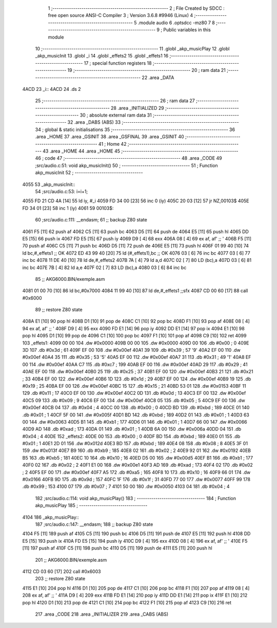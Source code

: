                               1 ;--------------------------------------------------------
                              2 ; File Created by SDCC : free open source ANSI-C Compiler
                              3 ; Version 3.6.8 #9946 (Linux)
                              4 ;--------------------------------------------------------
                              5 	.module audio
                              6 	.optsdcc -mz80
                              7 	
                              8 ;--------------------------------------------------------
                              9 ; Public variables in this module
                             10 ;--------------------------------------------------------
                             11 	.globl _akp_musicPlay
                             12 	.globl _akp_musicInit
                             13 	.globl _i
                             14 	.globl _effets2
                             15 	.globl _effets1
                             16 ;--------------------------------------------------------
                             17 ; special function registers
                             18 ;--------------------------------------------------------
                             19 ;--------------------------------------------------------
                             20 ; ram data
                             21 ;--------------------------------------------------------
                             22 	.area _DATA
   4ACD                      23 _i::
   4ACD                      24 	.ds 2
                             25 ;--------------------------------------------------------
                             26 ; ram data
                             27 ;--------------------------------------------------------
                             28 	.area _INITIALIZED
                             29 ;--------------------------------------------------------
                             30 ; absolute external ram data
                             31 ;--------------------------------------------------------
                             32 	.area _DABS (ABS)
                             33 ;--------------------------------------------------------
                             34 ; global & static initialisations
                             35 ;--------------------------------------------------------
                             36 	.area _HOME
                             37 	.area _GSINIT
                             38 	.area _GSFINAL
                             39 	.area _GSINIT
                             40 ;--------------------------------------------------------
                             41 ; Home
                             42 ;--------------------------------------------------------
                             43 	.area _HOME
                             44 	.area _HOME
                             45 ;--------------------------------------------------------
                             46 ; code
                             47 ;--------------------------------------------------------
                             48 	.area _CODE
                             49 ;src/audio.c:51: void akp_musicInit()
                             50 ;	---------------------------------
                             51 ; Function akp_musicInit
                             52 ; ---------------------------------
   4055                      53 _akp_musicInit::
                             54 ;src/audio.c:53: i=i+1;
   4055 FD 21 CD 4A   [14]   55 	ld	iy, #_i
   4059 FD 34 00      [23]   56 	inc	0 (iy)
   405C 20 03         [12]   57 	jr	NZ,00103$
   405E FD 34 01      [23]   58 	inc	1 (iy)
   4061                      59 00103$:
                             60 ;src/audio.c:111: __endasm;
                             61 ;;	backup Z80 state
   4061 F5            [11]   62 	push	af
   4062 C5            [11]   63 	push	bc
   4063 D5            [11]   64 	push	de
   4064 E5            [11]   65 	push	hl
   4065 DD E5         [15]   66 	push	ix
   4067 FD E5         [15]   67 	push	iy
   4069 D9            [ 4]   68 	exx
   406A 08            [ 4]   69 	ex	af, af' ;; '
   406B F5            [11]   70 	push	af
   406C C5            [11]   71 	push	bc
   406D D5            [11]   72 	push	de
   406E E5            [11]   73 	push	hl
   406F 01 99 40      [10]   74 	ld	bc,#_effets1 ;; OK
   4072 ED 43 99 40   [20]   75 	ld	(#_effets1),bc ;; OK
   4076 03            [ 6]   76 	inc	bc
   4077 03            [ 6]   77 	inc	bc
   4078 11 DE 40      [10]   78 	ld	de,#_effets2
   407B 7A            [ 4]   79 	ld	a,d
   407C 02            [ 7]   80 	LD	(bc),a
   407D 03            [ 6]   81 	inc	bc
   407E 7B            [ 4]   82 	ld	a,e
   407F 02            [ 7]   83 	LD	(bc),a
   4080 03            [ 6]   84 	inc	bc
                             85 ;;	AKG6000.BIN/exemple.asm
   4081 01 00 70      [10]   86 	ld	bc,#0x7000
   4084 11 99 40      [10]   87 	ld	de,#_effets1 ;;sfx
   4087 CD 00 60      [17]   88 	call	#0x6000
                             89 ;;	restore Z80 state
   408A E1            [10]   90 	pop	hl
   408B D1            [10]   91 	pop	de
   408C C1            [10]   92 	pop	bc
   408D F1            [10]   93 	pop	af
   408E 08            [ 4]   94 	ex	af, af' ;; '
   408F D9            [ 4]   95 	exx
   4090 FD E1         [14]   96 	pop	iy
   4092 DD E1         [14]   97 	pop	ix
   4094 E1            [10]   98 	pop	hl
   4095 D1            [10]   99 	pop	de
   4096 C1            [10]  100 	pop	bc
   4097 F1            [10]  101 	pop	af
   4098 C9            [10]  102 	ret
   4099                     103 _effets1:
   4099 00 00               104 	.dw #0x0000
   409B 00 00               105 	.dw #0x0000
   409D 00                  106 	.db #0x00	; 0
   409E 3D                  107 	.db #0x3d	; 61
   409F EF 00               108 	.dw #0x00ef
   40A1 39                  109 	.db #0x39	; 57	'9'
   40A2 EF 00               110 	.dw #0x00ef
   40A4 35                  111 	.db #0x35	; 53	'5'
   40A5 EF 00               112 	.dw #0x00ef
   40A7 31                  113 	.db #0x31	; 49	'1'
   40A8 EF 00               114 	.dw #0x00ef
   40AA C7                  115 	.db #0xc7	; 199
   40AB EF 00               116 	.dw #0x00ef
   40AD 29                  117 	.db #0x29	; 41
   40AE EF 00               118 	.dw #0x00ef
   40B0 25                  119 	.db #0x25	; 37
   40B1 EF 00               120 	.dw #0x00ef
   40B3 21                  121 	.db #0x21	; 33
   40B4 EF 00               122 	.dw #0x00ef
   40B6 1D                  123 	.db #0x1d	; 29
   40B7 EF 00               124 	.dw #0x00ef
   40B9 19                  125 	.db #0x19	; 25
   40BA EF 00               126 	.dw #0x00ef
   40BC 15                  127 	.db #0x15	; 21
   40BD 53 01               128 	.dw #0x0153
   40BF 11                  129 	.db #0x11	; 17
   40C0 EF 00               130 	.dw #0x00ef
   40C2 0D                  131 	.db #0x0d	; 13
   40C3 EF 00               132 	.dw #0x00ef
   40C5 09                  133 	.db #0x09	; 9
   40C6 EF 00               134 	.dw #0x00ef
   40C8 05                  135 	.db #0x05	; 5
   40C9 EF 00               136 	.dw #0x00ef
   40CB 04                  137 	.db #0x04	; 4
   40CC 00                  138 	.db #0x00	; 0
   40CD BD                  139 	.db #0xbd	; 189
   40CE 01                  140 	.db #0x01	; 1
   40CF 5F 00               141 	.dw #0x005f
   40D1 BD                  142 	.db #0xbd	; 189
   40D2 01                  143 	.db #0x01	; 1
   40D3 63 00               144 	.dw #0x0063
   40D5 B1                  145 	.db #0xb1	; 177
   40D6 01                  146 	.db #0x01	; 1
   40D7 66 00               147 	.dw #0x0066
   40D9 AD                  148 	.db #0xad	; 173
   40DA 01                  149 	.db #0x01	; 1
   40DB 6A 00               150 	.dw #0x006a
   40DD 04                  151 	.db #0x04	; 4
   40DE                     152 _effets2:
   40DE 00                  153 	.db #0x00	; 0
   40DF BD                  154 	.db #0xbd	; 189
   40E0 01                  155 	.db #0x01	; 1
   40E1 2D 01               156 	.dw #0x012d
   40E3 BD                  157 	.db #0xbd	; 189
   40E4 08                  158 	.db #0x08	; 8
   40E5 3F 01               159 	.dw #0x013f
   40E7 B9                  160 	.db #0xb9	; 185
   40E8 02                  161 	.db #0x02	; 2
   40E9 92 01               162 	.dw #0x0192
   40EB B5                  163 	.db #0xb5	; 181
   40EC 10                  164 	.db #0x10	; 16
   40ED D5 00               165 	.dw #0x00d5
   40EF B1                  166 	.db #0xb1	; 177
   40F0 02                  167 	.db #0x02	; 2
   40F1 E1 00               168 	.dw #0x00e1
   40F3 AD                  169 	.db #0xad	; 173
   40F4 02                  170 	.db #0x02	; 2
   40F5 EF 00               171 	.dw #0x00ef
   40F7 A5                  172 	.db #0xa5	; 165
   40F8 10                  173 	.db #0x10	; 16
   40F9 66 01               174 	.dw #0x0166
   40FB 9D                  175 	.db #0x9d	; 157
   40FC 1F                  176 	.db #0x1f	; 31
   40FD 77 00               177 	.dw #0x0077
   40FF 99                  178 	.db #0x99	; 153
   4100 07                  179 	.db #0x07	; 7
   4101 50 00               180 	.dw #0x0050
   4103 04                  181 	.db #0x04	; 4
                            182 ;src/audio.c:114: void akp_musicPlay()
                            183 ;	---------------------------------
                            184 ; Function akp_musicPlay
                            185 ; ---------------------------------
   4104                     186 _akp_musicPlay::
                            187 ;src/audio.c:147: __endasm;
                            188 ;;	backup Z80 state
   4104 F5            [11]  189 	push	af
   4105 C5            [11]  190 	push	bc
   4106 D5            [11]  191 	push	de
   4107 E5            [11]  192 	push	hl
   4108 DD E5         [15]  193 	push	ix
   410A FD E5         [15]  194 	push	iy
   410C D9            [ 4]  195 	exx
   410D 08            [ 4]  196 	ex	af, af' ;; '
   410E F5            [11]  197 	push	af
   410F C5            [11]  198 	push	bc
   4110 D5            [11]  199 	push	de
   4111 E5            [11]  200 	push	hl
                            201 ;;	AKG6000.BIN/exemple.asm
   4112 CD 03 60      [17]  202 	call	#0x6003
                            203 ;;	restore Z80 state
   4115 E1            [10]  204 	pop	hl
   4116 D1            [10]  205 	pop	de
   4117 C1            [10]  206 	pop	bc
   4118 F1            [10]  207 	pop	af
   4119 08            [ 4]  208 	ex	af, af' ;; '
   411A D9            [ 4]  209 	exx
   411B FD E1         [14]  210 	pop	iy
   411D DD E1         [14]  211 	pop	ix
   411F E1            [10]  212 	pop	hl
   4120 D1            [10]  213 	pop	de
   4121 C1            [10]  214 	pop	bc
   4122 F1            [10]  215 	pop	af
   4123 C9            [10]  216 	ret
                            217 	.area _CODE
                            218 	.area _INITIALIZER
                            219 	.area _CABS (ABS)
